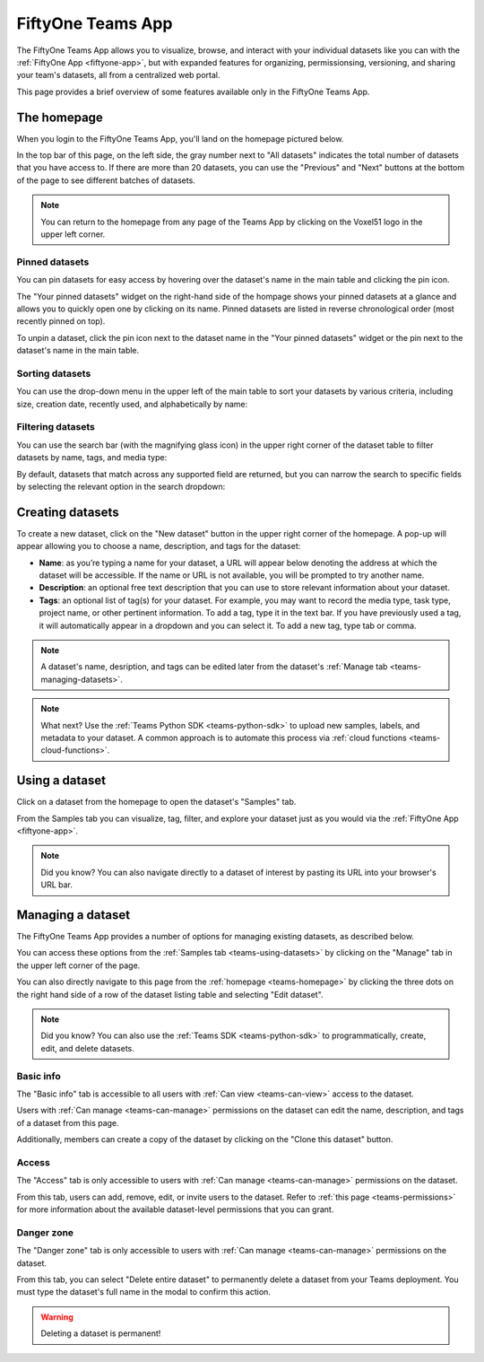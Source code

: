 .. _teams-app:

FiftyOne Teams App
==================

.. default-role:: code

The FiftyOne Teams App allows you to visualize, browse, and interact with your
individual datasets like you can with the :ref:`FiftyOne App <fiftyone-app>`,
but with expanded features for organizing, permissionsing, versioning, and
sharing your team's datasets, all from a centralized web portal.

This page provides a brief overview of some features available only in the
FiftyOne Teams App.

.. _teams-homepage:

The homepage
____________

When you login to the FiftyOne Teams App, you'll land on the homepage pictured
below.

In the top bar of this page, on the left side, the gray number next to
"All datasets" indicates the total number of datasets that you have access to.
If there are more than 20 datasets, you can use the "Previous" and "Next"
buttons at the bottom of the page to see different batches of datasets.

.. note::

   You can return to the homepage from any page of the Teams App by clicking on
   the Voxel51 logo in the upper left corner.

.. image:: /images/teams/homepage.png
   :alt: app-homepage
   :align: center

.. _teams-pinned-datasets:

Pinned datasets
---------------

You can pin datasets for easy access by hovering over the dataset's name in
the main table and clicking the pin icon.

The "Your pinned datasets" widget on the right-hand side of the hompage shows
your pinned datasets at a glance and allows you to quickly open one by
clicking on its name. Pinned datasets are listed in reverse chronological order
(most recently pinned on top).

To unpin a dataset, click the pin icon next to the dataset name in the "Your
pinned datasets" widget or the pin next to the dataset's name in the main
table.

.. image:: /images/teams/pinned_datasets.png
   :alt: pin-datasets
   :align: center
   :width: 500

.. _teams-sorting-datasets:

Sorting datasets
----------------

You can use the drop-down menu in the upper left of the main table to sort your
datasets by various criteria, including size, creation date, recently used, and
alphabetically by name:

.. image:: /images/teams/ordering_datasets.png
   :alt: order-datasets
   :align: center
   :width: 500

.. _teams-filtering-datasets:

Filtering datasets
------------------

You can use the search bar (with the magnifying glass icon) in the upper right
corner of the dataset table to filter datasets by name, tags, and media type:

.. image:: /images/teams/dataset_search_bar.png
   :alt: dataset-search-bar
   :align: center
   :width: 500

By default, datasets that match across any supported field are returned, but
you can narrow the search to specific fields by selecting the relevant option
in the search dropdown:

.. image:: /images/teams/dataset_search_fields.png
   :alt: dataset-search-fields
   :align: center
   :width: 500

.. _teams-creating-datasets:

Creating datasets
_________________

To create a new dataset, click on the "New dataset" button in the upper right
corner of the homepage. A pop-up will appear allowing you to choose a name,
description, and tags for the dataset:

*  **Name**: as you’re typing a name for your dataset, a URL will appear below
   denoting the address at which the dataset will be accessible. If the name or
   URL is not available, you will be prompted to try another name.

*  **Description**: an optional free text description that you can use to store
   relevant information about your dataset.

*  **Tags**: an optional list of tag(s) for your dataset. For example, you may
   want to record the media type, task type, project name, or other pertinent
   information. To add a tag, type it in the text bar. If you have previously
   used a tag, it will automatically appear in a dropdown and you can select
   it. To add a new tag, type tab or comma.

.. note::

   A dataset's name, desription, and tags can be edited later from the
   dataset's :ref:`Manage tab <teams-managing-datasets>`.

.. image:: /images/teams/create_dataset.png
   :alt: create-dataset
   :align: center

.. note::

   What next? Use the :ref:`Teams Python SDK <teams-python-sdk>` to upload new
   samples, labels, and metadata to your dataset. A common approach is to
   automate this process via :ref:`cloud functions <teams-cloud-functions>`.

.. _teams-using-datasets:

Using a dataset
_______________

Click on a dataset from the homepage to open the dataset's "Samples" tab.

From the Samples tab you can visualize, tag, filter, and explore your dataset
just as you would via the :ref:`FiftyOne App <fiftyone-app>`.

.. image:: /images/teams/samples_page.png
   :alt: samples-page
   :align: center

.. note::

   Did you know? You can also navigate directly to a dataset of interest by
   pasting its URL into your browser's URL bar.

.. _teams-managing-datasets:

Managing a dataset
__________________

The FiftyOne Teams App provides a number of options for managing existing
datasets, as described below.

You can access these options from the :ref:`Samples tab <teams-using-datasets>`
by clicking on the "Manage" tab in the upper left corner of the page.

You can also directly navigate to this page from the
:ref:`homepage <teams-homepage>` by clicking the three dots on the
right hand side of a row of the dataset listing table and selecting
"Edit dataset".

.. note::

   Did you know? You can also use the :ref:`Teams SDK <teams-python-sdk>` to
   programmatically, create, edit, and delete datasets.

.. _teams-dataset-basic-info:

Basic info
----------

The "Basic info" tab is accessible to all users with
:ref:`Can view <teams-can-view>` access to the dataset.

Users with :ref:`Can manage <teams-can-manage>` permissions on the dataset can
edit the name, description, and tags of a dataset from this page.

Additionally, members can create a copy of the dataset by clicking on the
"Clone this dataset" button.

.. image:: /images/teams/dataset_basic_info.png
   :alt: dataset-basic-info
   :align: center

.. _teams-dataset-access:

Access
------

The "Access" tab is only accessible to users with
:ref:`Can manage <teams-can-manage>` permissions on the dataset.

From this tab, users can add, remove, edit, or invite users to the dataset.
Refer to :ref:`this page <teams-permissions>` for more information about the
available dataset-level permissions that you can grant.

.. image:: /images/teams/dataset_access.png
   :alt: dataset-access
   :align: center

.. _teams-dataset-danger-zone:

Danger zone
-----------

The "Danger zone" tab is only accessible to users with
:ref:`Can manage <teams-can-manage>` permissions on the dataset.

From this tab, you can select "Delete entire dataset" to permanently delete a
dataset from your Teams deployment. You must type the dataset's full name in
the modal to confirm this action.

.. image:: /images/teams/dataset_danger_zone.png
   :alt: danger-zone
   :align: center

.. warning::

   Deleting a dataset is permanent!
